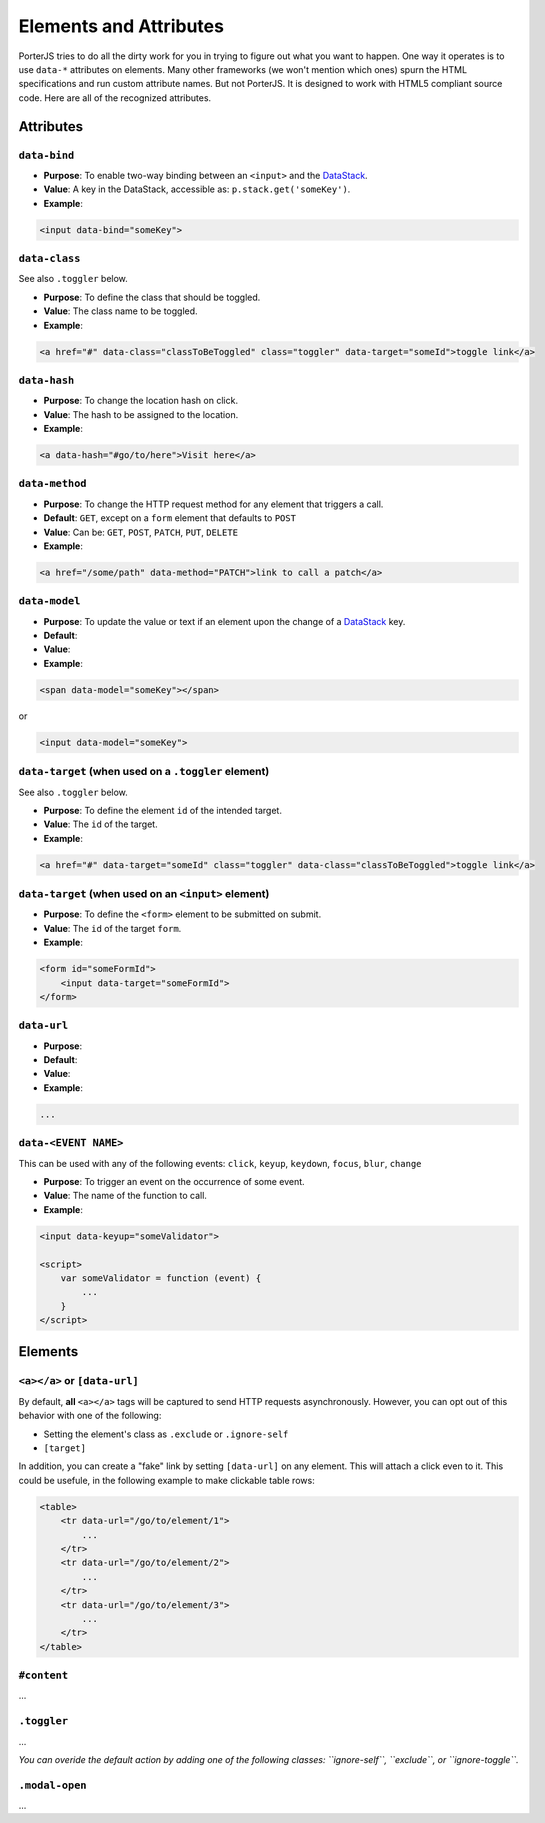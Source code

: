 Elements and Attributes
=======================

PorterJS tries to do all the dirty work for you in trying to figure out what you want to happen. One way it operates is to use ``data-*`` attributes on elements. Many other frameworks (we won't mention which ones) spurn the HTML specifications and run custom attribute names. But not PorterJS. It is designed to work with HTML5 compliant source code. Here are all of the recognized attributes.

Attributes
----------

``data-bind``
++++++++++++++++

*   **Purpose**: To enable two-way binding between an ``<input>`` and the `DataStack`_.
*   **Value**: A key in the DataStack, accessible as: ``p.stack.get('someKey')``.
*   **Example**:

.. code-block:: html

    <input data-bind="someKey">


``data-class``
++++++++++++++

See also ``.toggler`` below.

*   **Purpose**: To define the class that should be toggled.
*   **Value**: The class name to be toggled.
*   **Example**:

.. code-block:: html

    <a href="#" data-class="classToBeToggled" class="toggler" data-target="someId">toggle link</a>

``data-hash``
++++++++++++++

*   **Purpose**: To change the location hash on click.
*   **Value**: The hash to be assigned to the location.
*   **Example**:

.. code-block:: html

    <a data-hash="#go/to/here">Visit here</a>

``data-method``
+++++++++++++++

*   **Purpose**: To change the HTTP request method for any element that triggers a call.
*   **Default**: ``GET``, except on a ``form`` element that defaults to ``POST``
*   **Value**: Can be: ``GET``, ``POST``, ``PATCH``, ``PUT``, ``DELETE``
*   **Example**:

.. code-block:: html

    <a href="/some/path" data-method="PATCH">link to call a patch</a>



``data-model``
+++++++++++++++

*   **Purpose**: To update the value or text if an element upon the change of a `DataStack`_ key.
*   **Default**: 
*   **Value**: 
*   **Example**:

.. code-block:: html

    <span data-model="someKey"></span>

or

.. code-block:: html

    <input data-model="someKey">



``data-target`` (when used on a ``.toggler`` element)
+++++++++++++++++++++++++++++++++++++++++++++++++++++

See also ``.toggler`` below.

*   **Purpose**: To define the element ``id`` of the intended target.
*   **Value**: The ``id`` of the target.
*   **Example**:

.. code-block:: html

    <a href="#" data-target="someId" class="toggler" data-class="classToBeToggled">toggle link</a>



``data-target`` (when used on an ``<input>`` element)
+++++++++++++++++++++++++++++++++++++++++++++++++++++

*   **Purpose**: To define the ``<form>`` element to be submitted on submit.
*   **Value**: The ``id`` of the target ``form``.
*   **Example**:

.. code-block:: html

    <form id="someFormId">
        <input data-target="someFormId">
    </form>



``data-url``
++++++++++++

*   **Purpose**: 
*   **Default**: 
*   **Value**: 
*   **Example**:

.. code-block:: html

    ...

``data-<EVENT NAME>``
+++++++++++++++++++++

This can be used with any of the following events: ``click``, ``keyup``, ``keydown``, ``focus``, ``blur``, ``change``

*   **Purpose**: To trigger an event on the occurrence of some event.
*   **Value**: The name of the function to call.
*   **Example**:

.. code-block:: html

    <input data-keyup="someValidator">

    <script>
        var someValidator = function (event) {
            ...
        }
    </script>


Elements
--------

``<a></a>`` or ``[data-url]``
+++++++++++++++++++++++++++++

By default, **all** ``<a></a>`` tags will be captured to send HTTP requests asynchronously. However, you can opt out of this behavior with one of the following:

* Setting the element's class as ``.exclude`` or ``.ignore-self``
* ``[target]``
  
In addition, you can create a "fake" link by setting ``[data-url]`` on any element. This will attach a click even to it. This could be usefule, in the following example to make clickable table rows:

.. code-block:: html

    <table>
        <tr data-url="/go/to/element/1">
            ...
        </tr>
        <tr data-url="/go/to/element/2">
            ...
        </tr>
        <tr data-url="/go/to/element/3">
            ...
        </tr>
    </table>



``#content``
++++++++++++

...



``.toggler``
++++++++++++

...

*You can overide the default action by adding one of the following classes: ``ignore-self``, ``exclude``, or ``ignore-toggle``.*

``.modal-open``
+++++++++++++++

...

.. _DataStack: http://.